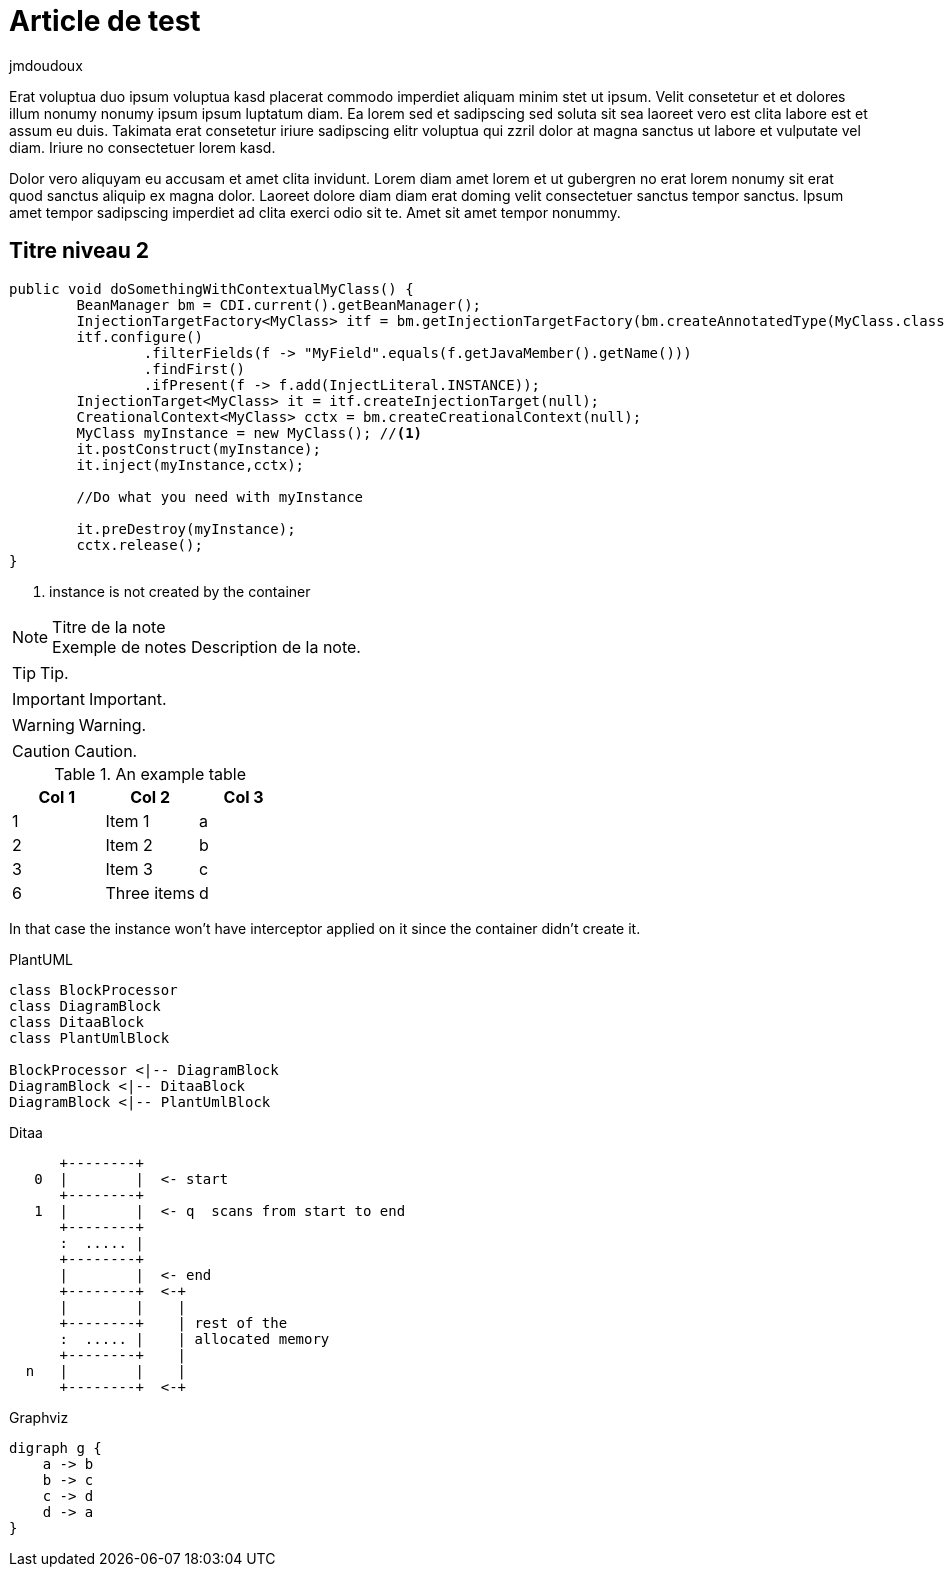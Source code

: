 = Article de test
:showtitle:
:page-navtitle: Article de test 
:page-excerpt: Article de test sur le blog
:layout: post
:author: jmdoudoux
:page-tags: [test,Java,blog]
:docinfo: shared-footer


Erat voluptua duo ipsum voluptua kasd placerat commodo imperdiet aliquam minim stet ut ipsum. Velit consetetur et et dolores illum nonumy nonumy ipsum ipsum luptatum diam. Ea lorem sed et sadipscing sed soluta sit sea laoreet vero est clita labore est et assum eu duis. Takimata erat consetetur iriure sadipscing elitr voluptua qui zzril dolor at magna sanctus ut labore et vulputate vel diam. Iriure no consectetuer lorem kasd.

Dolor vero aliquyam eu accusam et amet clita invidunt. Lorem diam amet lorem et ut gubergren no erat lorem nonumy sit erat quod sanctus aliquip ex magna dolor. Laoreet dolore diam diam erat doming velit consectetuer sanctus tempor sanctus. Ipsum amet tempor sadipscing imperdiet ad clita exerci odio sit te. Amet sit amet tempor nonummy.

== Titre niveau 2


[source,java]
----
public void doSomethingWithContextualMyClass() {
        BeanManager bm = CDI.current().getBeanManager();
        InjectionTargetFactory<MyClass> itf = bm.getInjectionTargetFactory(bm.createAnnotatedType(MyClass.class));
        itf.configure()
                .filterFields(f -> "MyField".equals(f.getJavaMember().getName()))
                .findFirst()
                .ifPresent(f -> f.add(InjectLiteral.INSTANCE));
        InjectionTarget<MyClass> it = itf.createInjectionTarget(null);
        CreationalContext<MyClass> cctx = bm.createCreationalContext(null);
        MyClass myInstance = new MyClass(); //<1>
        it.postConstruct(myInstance);
        it.inject(myInstance,cctx);

        //Do what you need with myInstance

        it.preDestroy(myInstance);
        cctx.release();
}
----
<1> instance is not created by the container

.Titre de la note
NOTE: Exemple de notes
      Description de la note.


TIP: Tip.

IMPORTANT: Important.

WARNING: Warning.

CAUTION: Caution.

.An example table
[options="header,footer"]
|=======================
|Col 1|Col 2      |Col 3
|1    |Item 1     |a
|2    |Item 2     |b
|3    |Item 3     |c
|6    |Three items|d
|=======================


In that case the instance won't have interceptor applied on it since the container didn't create it.

PlantUML 

[plantuml, target=Article_de_test_diagram-classes, format=png]   
....
class BlockProcessor
class DiagramBlock
class DitaaBlock
class PlantUmlBlock

BlockProcessor <|-- DiagramBlock
DiagramBlock <|-- DitaaBlock
DiagramBlock <|-- PlantUmlBlock
....

Ditaa

[ditaa,Article_de_test_memory,png]
....

      +--------+
   0  |        |  <- start
      +--------+
   1  |        |  <- q  scans from start to end
      +--------+
      :  ..... |
      +--------+
      |        |  <- end
      +--------+  <-+
      |        |    |
      +--------+    | rest of the
      :  ..... |    | allocated memory
      +--------+    |
  n   |        |    |
      +--------+  <-+
....

Graphviz

[graphviz,Article_de_test_cyclic,svg]
....
digraph g {
    a -> b
    b -> c
    c -> d
    d -> a
}
....